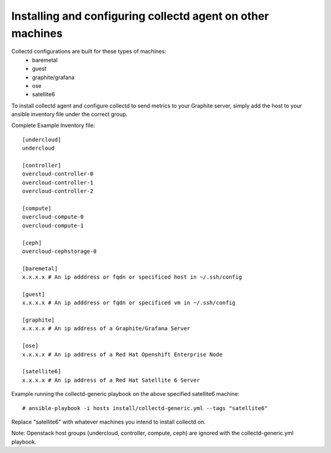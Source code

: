 Installing and configuring collectd agent on other machines
===========================================================

Collectd configurations are built for these types of machines:
  * baremetal
  * guest
  * graphite/grafana
  * ose
  * satellite6

To install collectd agent and configure collectd to send metrics to your
Graphite server, simply add the host to your ansible inventory file
under the correct group.

Complete Example Inventory file:

::

    [undercloud]
    undercloud

    [controller]
    overcloud-controller-0
    overcloud-controller-1
    overcloud-controller-2

    [compute]
    overcloud-compute-0
    overcloud-compute-1

    [ceph]
    overcloud-cephstorage-0

    [baremetal]
    x.x.x.x # An ip adddress or fqdn or specificed host in ~/.ssh/config

    [guest]
    x.x.x.x # An ip adddress or fqdn or specificed vm in ~/.ssh/config

    [graphite]
    x.x.x.x # An ip address of a Graphite/Grafana Server

    [ose]
    x.x.x.x # An ip address of a Red Hat Openshift Enterprise Node

    [satellite6]
    x.x.x.x # An ip address of a Red Hat Satellite 6 Server

Example running the collectd-generic playbook on the above specified
satellite6 machine:

::

    # ansible-playbook -i hosts install/collectd-generic.yml --tags "satellite6"

Replace "satellite6" with whatever machines you intend to install collectd on.

Note: Openstack host groups (undercloud, controller, compute, ceph) are
ignored with the collectd-generic.yml playbook.
